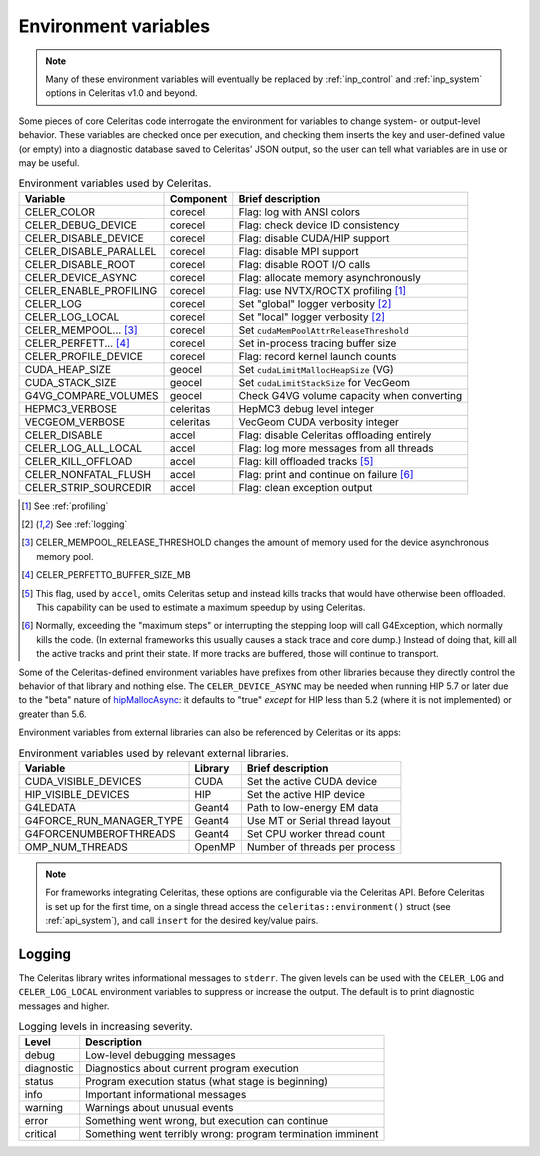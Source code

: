 .. Copyright Celeritas contributors: see top-level COPYRIGHT file for details
.. SPDX-License-Identifier: CC-BY-4.0

.. _environment:

Environment variables
=====================

.. note:: Many of these environment variables will eventually be replaced by
   :ref:`inp_control` and :ref:`inp_system` options in Celeritas v1.0 and beyond.

Some pieces of core Celeritas code interrogate the environment for variables to
change system- or output-level behavior. These variables are checked once per
execution, and checking them inserts the key and user-defined value (or empty)
into a diagnostic database saved to Celeritas' JSON output, so the user can
tell what variables are in use or may be useful.

.. table:: Environment variables used by Celeritas.

 ======================= ========= ==========================================
 Variable                Component Brief description
 ======================= ========= ==========================================
 CELER_COLOR             corecel   Flag: log with ANSI colors
 CELER_DEBUG_DEVICE      corecel   Flag: check device ID consistency
 CELER_DISABLE_DEVICE    corecel   Flag: disable CUDA/HIP support
 CELER_DISABLE_PARALLEL  corecel   Flag: disable MPI support
 CELER_DISABLE_ROOT      corecel   Flag: disable ROOT I/O calls
 CELER_DEVICE_ASYNC      corecel   Flag: allocate memory asynchronously
 CELER_ENABLE_PROFILING  corecel   Flag: use NVTX/ROCTX profiling [#pr]_
 CELER_LOG               corecel   Set "global" logger verbosity [#lg]_
 CELER_LOG_LOCAL         corecel   Set "local" logger verbosity [#lg]_
 CELER_MEMPOOL... [#mp]_ corecel   Set ``cudaMemPoolAttrReleaseThreshold``
 CELER_PERFETT... [#bs]_ corecel   Set in-process tracing buffer size
 CELER_PROFILE_DEVICE    corecel   Flag: record kernel launch counts
 CUDA_HEAP_SIZE          geocel    Set ``cudaLimitMallocHeapSize`` (VG)
 CUDA_STACK_SIZE         geocel    Set ``cudaLimitStackSize`` for VecGeom
 G4VG_COMPARE_VOLUMES    geocel    Check G4VG volume capacity when converting
 HEPMC3_VERBOSE          celeritas HepMC3 debug level integer
 VECGEOM_VERBOSE         celeritas VecGeom CUDA verbosity integer
 CELER_DISABLE           accel     Flag: disable Celeritas offloading entirely
 CELER_LOG_ALL_LOCAL     accel     Flag: log more messages from all threads
 CELER_KILL_OFFLOAD      accel     Flag: kill offloaded tracks [#ko]_
 CELER_NONFATAL_FLUSH    accel     Flag: print and continue on failure [#nf]_
 CELER_STRIP_SOURCEDIR   accel     Flag: clean exception output
 ======================= ========= ==========================================

.. [#pr] See :ref:`profiling`
.. [#lg] See :ref:`logging`
.. [#mp] CELER_MEMPOOL_RELEASE_THRESHOLD changes the amount of memory used for
   the device asynchronous memory pool.
.. [#bs] CELER_PERFETTO_BUFFER_SIZE_MB
.. [#ko] This flag, used by ``accel``, omits Celeritas setup and instead kills
   tracks that would have otherwise been offloaded. This capability can be used
   to estimate a maximum speedup by using Celeritas.
.. [#nf] Normally, exceeding the "maximum steps" or interrupting the stepping
   loop will call G4Exception, which normally kills the code. (In external
   frameworks this usually causes a stack trace and core dump.) Instead of
   doing that, kill all the active tracks and print their state. If more tracks
   are buffered, those will continue to transport.

Some of the Celeritas-defined environment variables have prefixes from other
libraries because they directly control the behavior of that library and
nothing else. The ``CELER_DEVICE_ASYNC`` may be needed when running HIP 5.7
or later due to the "beta" nature of hipMallocAsync_: it defaults to "true"
*except* for HIP less than 5.2 (where it is not implemented) or greater than 5.6.

.. _hipMallocAsync: https://rocm.docs.amd.com/projects/HIP/en/latest/doxygen/html/group___stream_o.html

Environment variables from external libraries can also be referenced by
Celeritas or its apps:

.. table:: Environment variables used by relevant external libraries.

 ======================== ========= ==========================================
 Variable                 Library   Brief description
 ======================== ========= ==========================================
 CUDA_VISIBLE_DEVICES     CUDA      Set the active CUDA device
 HIP_VISIBLE_DEVICES      HIP       Set the active HIP device
 G4LEDATA                 Geant4    Path to low-energy EM data
 G4FORCE_RUN_MANAGER_TYPE Geant4    Use MT or Serial thread layout
 G4FORCENUMBEROFTHREADS   Geant4    Set CPU worker thread count
 OMP_NUM_THREADS          OpenMP    Number of threads per process
 ======================== ========= ==========================================

.. note::

   For frameworks integrating Celeritas, these options are configurable via the
   Celeritas API. Before Celeritas is set up for the first time, on a single
   thread access the ``celeritas::environment()`` struct (see
   :ref:`api_system`), and call ``insert`` for the desired key/value pairs.

.. _logging:

Logging
-------

The Celeritas library writes informational messages to ``stderr``. The given
levels can be used with the ``CELER_LOG`` and ``CELER_LOG_LOCAL`` environment
variables to suppress or increase the output. The default is to print
diagnostic messages and higher.

.. table:: Logging levels in increasing severity.

 ========== ==============================================================
 Level      Description
 ========== ==============================================================
 debug      Low-level debugging messages
 diagnostic Diagnostics about current program execution
 status     Program execution status (what stage is beginning)
 info       Important informational messages
 warning    Warnings about unusual events
 error      Something went wrong, but execution can continue
 critical   Something went terribly wrong: program termination imminent
 ========== ==============================================================

